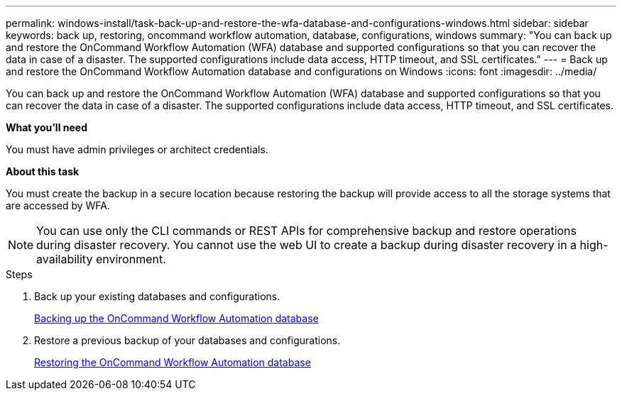 ---
permalink: windows-install/task-back-up-and-restore-the-wfa-database-and-configurations-windows.html
sidebar: sidebar
keywords: back up, restoring, oncommand workflow automation, database, configurations, windows
summary: "You can back up and restore the OnCommand Workflow Automation (WFA) database and supported configurations so that you can recover the data in case of a disaster. The supported configurations include data access, HTTP timeout, and SSL certificates."
---
= Back up and restore the OnCommand Workflow Automation database and configurations on Windows
:icons: font
:imagesdir: ../media/

[.lead]
You can back up and restore the OnCommand Workflow Automation (WFA) database and supported configurations so that you can recover the data in case of a disaster. The supported configurations include data access, HTTP timeout, and SSL certificates.

*What you'll need*

You must have admin privileges or architect credentials.

*About this task*

You must create the backup in a secure location because restoring the backup will provide access to all the storage systems that are accessed by WFA.

NOTE: You can use only the CLI commands or REST APIs for comprehensive backup and restore operations during disaster recovery. You cannot use the web UI to create a backup during disaster recovery in a high-availability environment.

.Steps
. Back up your existing databases and configurations.
+
link:reference-backing-up-of-the-oncommand-workflow-automation-database.html[Backing up the OnCommand Workflow Automation database]

. Restore a previous backup of your databases and configurations.
+
link:concept-restoring-the-wfa-database.html[Restoring the OnCommand Workflow Automation database]
